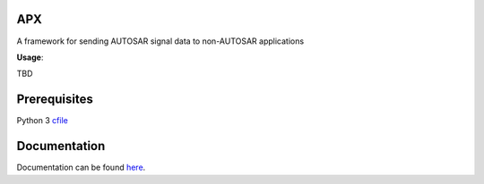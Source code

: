 APX
--------

A framework for sending AUTOSAR signal data to non-AUTOSAR applications

**Usage**::

TBD

Prerequisites
-------------
Python 3
`cfile <https://github.com/cogu/cfile>`_

Documentation
-------------
Documentation can be found `here <http://apx.readthedocs.io/en/latest/>`_.


